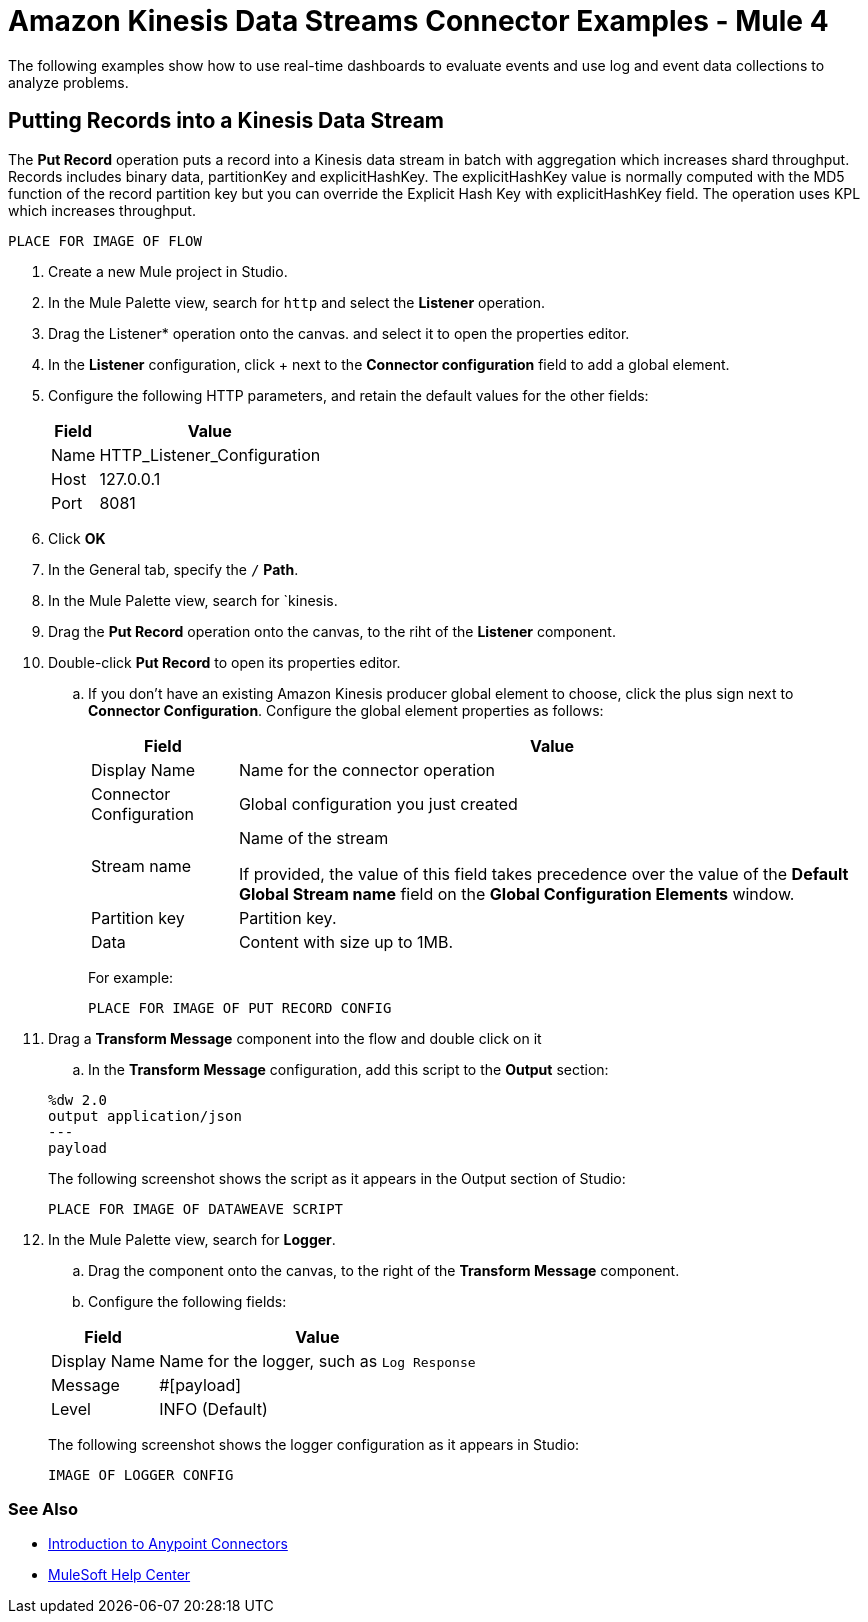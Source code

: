 = Amazon Kinesis Data Streams Connector Examples - Mule 4

The following examples show how to use real-time dashboards to evaluate events and use log and event data collections to analyze problems.

== Putting Records into a Kinesis Data Stream

The *Put Record* operation puts a record into a Kinesis data stream in batch with aggregation which increases shard throughput. Records includes binary data, partitionKey and explicitHashKey. The explicitHashKey value is normally computed with the MD5 function of the record partition key but you can override the Explicit Hash Key with explicitHashKey field. The operation uses KPL which increases throughput.

  PLACE FOR IMAGE OF FLOW

. Create a new Mule project in Studio.
. In the Mule Palette view, search for `http` and select the *Listener* operation.
. Drag the Listener* operation onto the canvas.
 and select it to open the properties editor.
. In the *Listener* configuration, click + next to the *Connector configuration* field to add a global element.
. Configure the following HTTP parameters, and retain the default values for the other fields:
+
[%header%autowidth.spread]
|===
|Field |Value
|Name |HTTP_Listener_Configuration
|Host |127.0.0.1
|Port |8081
|===
+
. Click *OK*
. In the General tab, specify the `/` *Path*.
. In the Mule Palette view, search for `kinesis.
. Drag the *Put Record* operation onto the canvas, to the riht of the *Listener* component.
. Double-click *Put Record* to open its properties editor.
.. If you don't have an existing Amazon Kinesis producer global element to choose, click the plus sign next to *Connector Configuration*.
Configure the global element properties as follows:
+
[%header%autowidth.spread]
|===
|Field |Value
|Display Name |Name for the connector operation
|Connector Configuration |Global configuration you just created
|Stream name |Name of the stream

If provided, the value of this field takes precedence over the value of the *Default Global Stream name* field on the *Global Configuration Elements* window.

|Partition key |Partition key.
|Data |Content with size up to 1MB.
|===
+

For example:

  PLACE FOR IMAGE OF PUT RECORD CONFIG

. Drag a *Transform Message* component into the flow and double click on it
.. In the *Transform Message* configuration, add this script to the *Output* section:

+
[source,dataweave,linenums]
----
%dw 2.0
output application/json
---
payload
----
The following screenshot shows the script as it appears in the Output section of Studio:

  PLACE FOR IMAGE OF DATAWEAVE SCRIPT

. In the Mule Palette view, search for *Logger*.
.. Drag the component onto the canvas, to the right of the *Transform Message* component.
.. Configure the following fields:

+
[%header%autowidth.spread]
|===
|Field |Value
|Display Name |Name for the logger, such as `Log Response`
|Message | #[payload]
|Level |INFO (Default)
|===
The following screenshot shows the logger configuration as it appears in Studio:

  IMAGE OF LOGGER CONFIG


=== See Also

* xref:connectors::introduction/introduction-to-anypoint-connectors.adoc[Introduction to Anypoint Connectors]
* https://help.mulesoft.com[MuleSoft Help Center]
